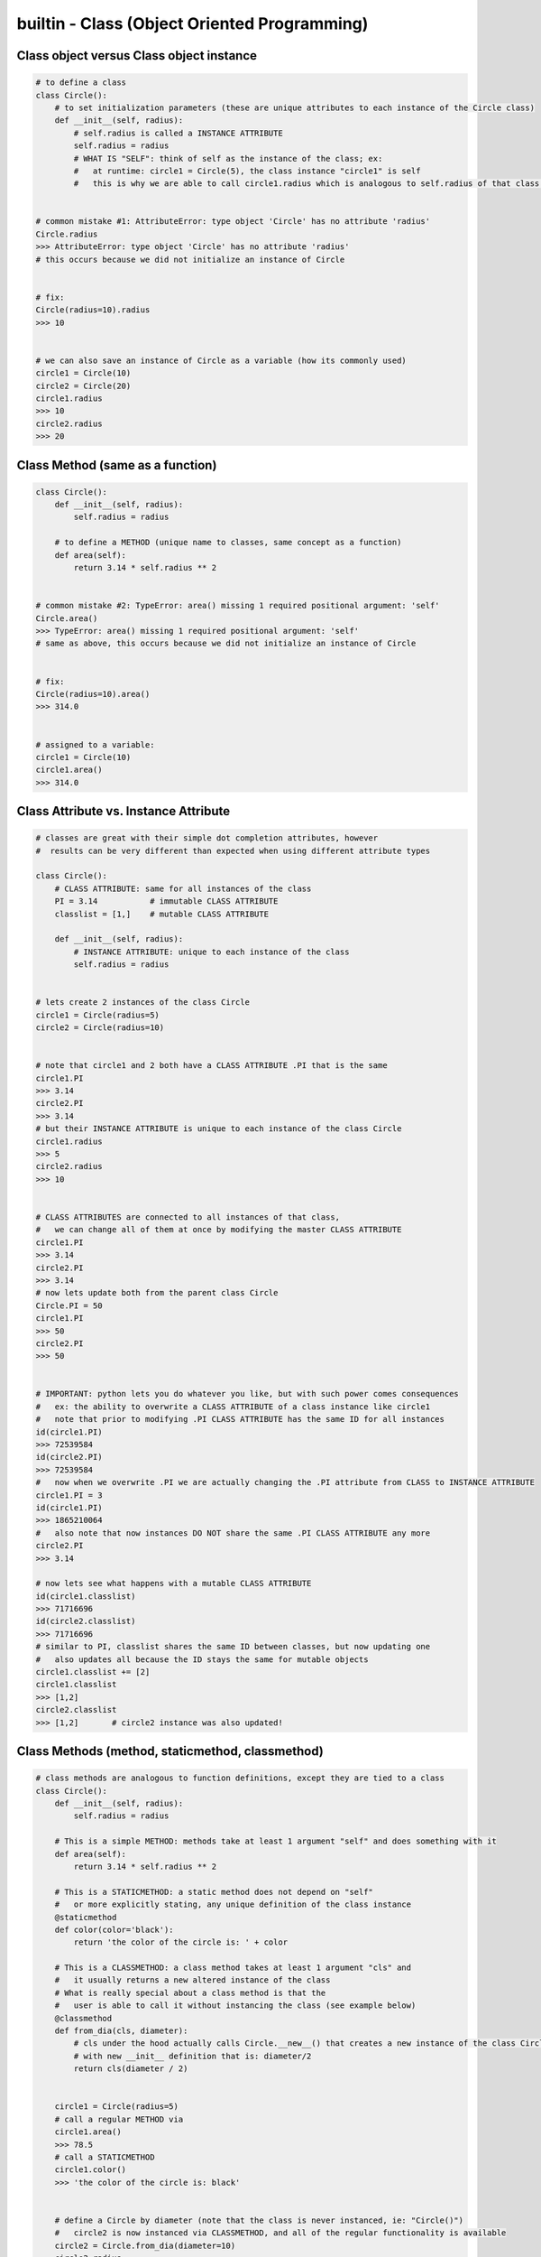builtin - Class (Object Oriented Programming)
=============================================

Class object versus Class object instance
-----------------------------------------

.. code-block:: python

    # to define a class
    class Circle():
        # to set initialization parameters (these are unique attributes to each instance of the Circle class)
        def __init__(self, radius):
            # self.radius is called a INSTANCE ATTRIBUTE
            self.radius = radius
            # WHAT IS "SELF": think of self as the instance of the class; ex:
            #   at runtime: circle1 = Circle(5), the class instance "circle1" is self
            #   this is why we are able to call circle1.radius which is analogous to self.radius of that class instance


    # common mistake #1: AttributeError: type object 'Circle' has no attribute 'radius'
    Circle.radius
    >>> AttributeError: type object 'Circle' has no attribute 'radius'
    # this occurs because we did not initialize an instance of Circle


    # fix:
    Circle(radius=10).radius
    >>> 10


    # we can also save an instance of Circle as a variable (how its commonly used)
    circle1 = Circle(10)
    circle2 = Circle(20)
    circle1.radius
    >>> 10
    circle2.radius
    >>> 20


Class Method (same as a function)
---------------------------------

.. code-block:: python

    class Circle():
        def __init__(self, radius):
            self.radius = radius

        # to define a METHOD (unique name to classes, same concept as a function)
        def area(self):
            return 3.14 * self.radius ** 2


    # common mistake #2: TypeError: area() missing 1 required positional argument: 'self'
    Circle.area()
    >>> TypeError: area() missing 1 required positional argument: 'self'
    # same as above, this occurs because we did not initialize an instance of Circle


    # fix:
    Circle(radius=10).area()
    >>> 314.0


    # assigned to a variable:
    circle1 = Circle(10)
    circle1.area()
    >>> 314.0

Class Attribute vs. Instance Attribute
--------------------------------------

.. code-block:: python

    # classes are great with their simple dot completion attributes, however
    #  results can be very different than expected when using different attribute types

    class Circle():
        # CLASS ATTRIBUTE: same for all instances of the class
        PI = 3.14           # immutable CLASS ATTRIBUTE
        classlist = [1,]    # mutable CLASS ATTRIBUTE

        def __init__(self, radius):
            # INSTANCE ATTRIBUTE: unique to each instance of the class
            self.radius = radius


    # lets create 2 instances of the class Circle
    circle1 = Circle(radius=5)
    circle2 = Circle(radius=10)


    # note that circle1 and 2 both have a CLASS ATTRIBUTE .PI that is the same
    circle1.PI
    >>> 3.14
    circle2.PI
    >>> 3.14
    # but their INSTANCE ATTRIBUTE is unique to each instance of the class Circle
    circle1.radius
    >>> 5
    circle2.radius
    >>> 10


    # CLASS ATTRIBUTES are connected to all instances of that class,
    #   we can change all of them at once by modifying the master CLASS ATTRIBUTE
    circle1.PI
    >>> 3.14
    circle2.PI
    >>> 3.14
    # now lets update both from the parent class Circle
    Circle.PI = 50
    circle1.PI
    >>> 50
    circle2.PI
    >>> 50


    # IMPORTANT: python lets you do whatever you like, but with such power comes consequences
    #   ex: the ability to overwrite a CLASS ATTRIBUTE of a class instance like circle1
    #   note that prior to modifying .PI CLASS ATTRIBUTE has the same ID for all instances
    id(circle1.PI)
    >>> 72539584
    id(circle2.PI)
    >>> 72539584
    #   now when we overwrite .PI we are actually changing the .PI attribute from CLASS to INSTANCE ATTRIBUTE
    circle1.PI = 3
    id(circle1.PI)
    >>> 1865210064
    #   also note that now instances DO NOT share the same .PI CLASS ATTRIBUTE any more
    circle2.PI
    >>> 3.14

    # now lets see what happens with a mutable CLASS ATTRIBUTE
    id(circle1.classlist)
    >>> 71716696
    id(circle2.classlist)
    >>> 71716696
    # similar to PI, classlist shares the same ID between classes, but now updating one
    #   also updates all because the ID stays the same for mutable objects
    circle1.classlist += [2]
    circle1.classlist
    >>> [1,2]
    circle2.classlist
    >>> [1,2]       # circle2 instance was also updated!


Class Methods (method, staticmethod, classmethod)
-------------------------------------------------

.. code-block:: python

    # class methods are analogous to function definitions, except they are tied to a class
    class Circle():
        def __init__(self, radius):
            self.radius = radius

        # This is a simple METHOD: methods take at least 1 argument "self" and does something with it
        def area(self):
            return 3.14 * self.radius ** 2

        # This is a STATICMETHOD: a static method does not depend on "self"
        #   or more explicitly stating, any unique definition of the class instance
        @staticmethod
        def color(color='black'):
            return 'the color of the circle is: ' + color

        # This is a CLASSMETHOD: a class method takes at least 1 argument "cls" and
        #   it usually returns a new altered instance of the class
        # What is really special about a class method is that the
        #   user is able to call it without instancing the class (see example below)
        @classmethod
        def from_dia(cls, diameter):
            # cls under the hood actually calls Circle.__new__() that creates a new instance of the class Circle
            # with new __init__ definition that is: diameter/2
            return cls(diameter / 2)


        circle1 = Circle(radius=5)
        # call a regular METHOD via
        circle1.area()
        >>> 78.5
        # call a STATICMETHOD
        circle1.color()
        >>> 'the color of the circle is: black'


        # define a Circle by diameter (note that the class is never instanced, ie: "Circle()")
        #   circle2 is now instanced via CLASSMETHOD, and all of the regular functionality is available
        circle2 = Circle.from_dia(diameter=10)
        circle2.radius
        >>> 5.0
        circle.area()
        >>> 78.5


Double underscore methods (dunder)
----------------------------------

.. code-block:: python

    class Circle():
        # INIT: initialize a class instance with parameters
        def __init__(self, radius):
            self.radius = radius

        # REPR: string representation of a class (instead of the default "Circle object at 0x23423423"
        def __repr__(self):
            return "Circle Class"

        # CALL: returns call to the class instance
        def __call__(self, *args, **kwargs):
            print(args)
            args = args if args else ("",)
            print(args)
            return "this is a call on the class, " + len(args)*"{},".format(*args)


    # INIT call/use
    circle1 = Circle(radius=5)


    # REPR call/use
    circle1
    >>> "Circle Class"
    # REPR call/use
    str(circle1)
    >>> "Circle Class"


    # CALL call/use
    circle()
    >>> "this is a call on the class, ,"
    circle(1,2)
    >>> "this is a call on the class, 1,2"


Subclassing - to extend functionality of a class
-------------------------------------------------
Take Circle class for instance, it has a method to calculate area
now lets say Circle is locked down as a class by another coder and we cannot change it
we dont want to start from scratch and rebuild Circle, but we do want to add functionality
we can do this with subclassing

.. code-block:: python

    # here is the original Circle Class
    class Circle():
        def __init__(self, radius):
            self.radius = radius

        def area(self):
            return 3.14 * self.radius ** 2


    # now lets create a custom Class that inherits functionality from Circle
    class CustomCircle(Circle):
        def halfarea(self):
            # note that we depend on Circle having a method called area()
            #   but the method itself is not defined here in CustomCircle
            #   it is INHERITED
            return self.area() / 2


    # lets create an instance of our custom class
    circle1 = CustomCircle(radius=10)
    # note that we still have access to methods from Circle (it is INHERITED)
    circle1.area()
    >>> 314.0
    # but we also have a new custom functions from CustomCircle
    circle1.halfarea()
    >>> 157.0


Trick - Print the docstring of a class/method
---------------------------------------------

.. code-block:: python

    class Circle():
        """
        Class docs
        """

        def __init__(self):
            """
            Instance docs
            """
            pass

        def func(self):
            """
            Method docs
            """
            pass

    Circle.__doc__
    >>> "Class docs"
    Circle.__init__.__doc__
    >>> "Instance docs"
    Circle.func.__doc__
    >>> "Method docs"


Trick - Testing that a class has a method (compile time)
--------------------------------------------------------

.. code-block:: python

    assert hasattr(Circle, "area"), "The class Circle doesnt have required method area"


Trick - Access a class's attribute by its string name
-----------------------------------------------------

.. code-block:: python

    class A():
        self.attr1 = []

    getattr(A,'attr1')


Trick - Create multiple instances of a class based on initial input
-------------------------------------------------------------------
This is really useful when a class __init__ is setup to take a single value input (like an ID, but instead a
range of IDs were given) and we would like to create multiple unique classes out of each ID separately.

.. code-block:: python

    # take a class for instance that is a storage of attributes
    # its unique identifier is set by an attribute ID, but
    # a user would like to define multiple classes at the same time - what do we do

    class Signal():

        # note __init__ is called after __new__ via super
        def __init__(self, ID, A, B, C):
            print("initialized Signal")
            self.ID = ID
            self.A = A
            self.B = B
            self.C = C

        # called before __init__
        def __new__(cls, ID, *args, **kwargs):
            # check if ID entered was a range, if so, split them apart
            if type(ID) is list:
                print("muti-ID identified")
                return cls.split_IDs(ID, *args, **kwargs)
            else:
                # this says: from the class Signal create an instance (ie: call __init__)
                print("creating instance ID = ", ID)
                # note that .__new__(cls) only has cls as input, ID, A, B, C are not entered
                # (but they are buffered over to the __init__ automatically
                return super(Signal, cls).__new__(cls)

        @classmethod
        def split_IDs(cls, ID, *args, **kwargs):
            # return a list of Singal instances all with the same attributes A,B,C but unique single IDs
            print("creating a list of unique Signal instances")
            # note that each cls call here for each uniqueID in ID calls __new__ with ID=uniqueID as input
            # therefore this call goes to the "creating instance" logic
            return [cls(uniqueID, *args, **kwargs) for uniqueID in ID]

    # now let's test it for a single ID input:
    single_signal = Signal(ID=1,A=10,B=20,C=30)
    >>> "creating instance ID = 1"
    >>> "initialized Signal"

    # now for multi-ID input
    list_signal = Signal(ID=[1,2],A=10,B=20,C=30)
    >>> "muti-ID identified"
    >>> "creating a list of unique Signal instances"
    >>> "creating instance ID = 1"
    >>> "initialized Signal"
    >>> "creating instance ID = 2"
    >>> "initialized Signal"
